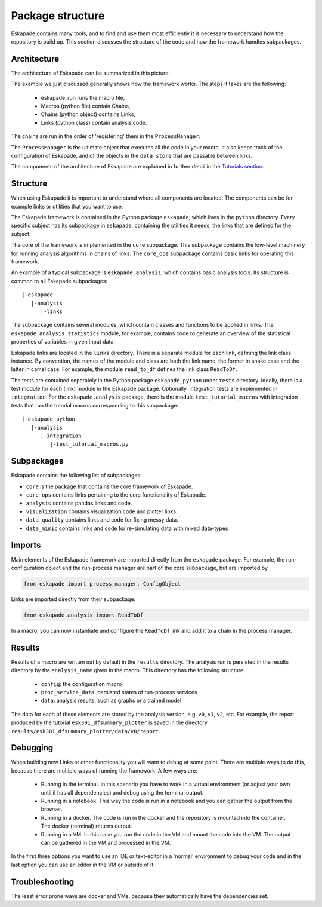 =================
Package structure
=================

Eskapade contains many tools, and to find and use them most efficiently it is necessary to understand how the
repository is build up. This section discusses the structure of the code and how the framework handles subpackages.

Architecture
------------

The architecture of Eskapade can be summarized in this picture:

.. image:: ../images/eskapade_architecture.png

The example we just discussed generally shows how the framework works.
The steps it takes are the following:

  - eskapade_run runs the macro file,
  - Macros (python file) contain Chains,
  - Chains (python object) contains Links,
  - Links (python class) contain analysis code.

The chains are run in the order of 'registering' them in the ``ProcessManager``.

The ``ProcessManager`` is the ultimate object that executes all the code in your macro.
It also keeps track of the configuration of Eskapade, and of the objects in the ``data store`` that are passable between links.

The components of the architecture of Eskapade are explained in further detail in the `Tutorials section <tutorials.html>`_.



Structure
---------

When using Eskapade it is important to understand where all components are located. The components can be for
example links or utilities that you want to use.

The Eskapade framework is contained in the Python package ``eskapade``,
which lives in the ``python`` directory.  Every specific subject has its
subpackage in ``eskapade``, containing the utilities it needs, the links
that are defined for the subject.

The core of the framework is implemented in the ``core`` subpackage.
This subpackage contains the low-level machinery for running analysis
algorithms in chains of links.  The ``core_ops`` subpackage contains
basic links for operating this framework.

An example of a typical subpackage is ``eskapade.analysis``, which
contains basic analysis tools.  Its structure is common to all Eskapade
subpackages::

   |-eskapade
      |-analysis
         |-links

The subpackage contains several modules, which contain classes and
functions to be applied in links.  The ``eskapade.analysis.statistics``
module, for example, contains code to generate an overview of the
statistical properties of variables in given input data.

Eskapade links are located in the ``links`` directory.  There is a
separate module for each link, defining the link class instance.  By
convention, the names of the module and class are both the link name,
the former in snake case and the latter in camel case.  For example, the
module ``read_to_df`` defines the link class ``ReadToDf``.

The tests are contained separately in the Python package ``eskapade_python``
under ``tests`` directory. Ideally, there is a test module
for each (link) module in the Eskapade package.  Optionally, integration tests
are implemented in ``integration``. For the ``eskapade.analysis`` package, there is
the module ``test_tutorial_macros`` with integration tests that run the
tutorial macros corresponding to this subpackage::

   |-eskapade_python
      |-analysis
         |-integration
            |-test_tutorial_macros.py

Subpackages
-----------

Eskapade contains the following list of subpackages:

* ``core`` is the package that contains the core framework of Eskapade.
* ``core_ops`` contains links pertaining to the core functionality of Eskapade.
* ``analysis`` contains pandas links and code.
* ``visualization`` contains visualization code and plotter links.
* ``data_quality`` contains links and code for fixing messy data.
* ``data_mimic`` contains links and code for re-simulating data with mixed data-types

Imports
-------

Main elements of the Eskapade framework are imported directly from the
``eskapade`` package.  For example, the run-configuration object and the
run-process manager are part of the core subpackage, but are imported by

.. code-block:: python

  from eskapade import process_manager, ConfigObject

Links are imported directly from their subpackage:

.. code-block:: python

  from eskapade.analysis import ReadToDf

In a macro, you can now instantiate and configure the ``ReadToDf`` link
and add it to a chain in the process manager.

Results
-------

Results of a macro are written out by default in the ``results``
directory. The analysis run is persisted in the results directory by the
``analysis_name`` given in the macro. This directory has the following
structure:

  * ``config``: the configuration macro
  * ``proc_service_data``: persisted states of run-process services
  * ``data``: analysis results, such as graphs or a trained model

The data for each of these elements are stored by the analysis version,
e.g. ``v0``, ``v1``, ``v2``, etc.  For example, the report produced by
the tutorial ``esk301_dfsummary_plotter`` is saved in the directory
``results/esk301_dfsummary_plotter/data/v0/report``.

Debugging
---------

When building new Links or other functionality you will want to debug at some point. There are multiple ways to do
this, because there are multiple ways of running the framework. A few ways are:

  * Running in the terminal. In this scenario you have to work in a virtual environment (or adjust your own until it
    has all dependencies) and debug using the terminal output.
  * Running in a notebook. This way the code is run in a notebook and you can gather the output from the browser.
  * Running in a docker. The code is run in the docker and the repository is mounted into the container. The docker
    (terminal) returns output.
  * Running in a VM. In this case you run the code in the VM and mount the code into the VM. The output can be
    gathered in the VM and processed in the VM.

In the first three options you want to use an IDE or text-editor in a 'normal' environment to debug your code and in
the last option you can use an editor in the VM or outside of it.

Troubleshooting
---------------

The least error prone ways are docker and VMs, because they automatically have the dependencies set.
